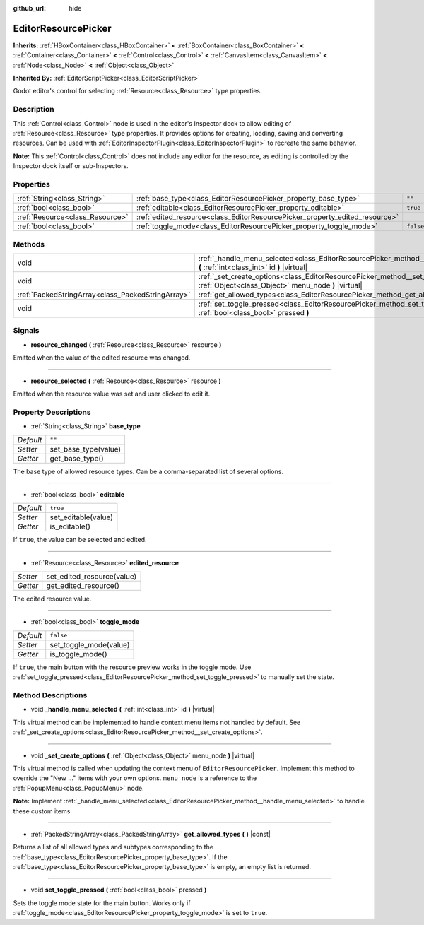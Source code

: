 :github_url: hide

.. Generated automatically by doc/tools/makerst.py in Godot's source tree.
.. DO NOT EDIT THIS FILE, but the EditorResourcePicker.xml source instead.
.. The source is found in doc/classes or modules/<name>/doc_classes.

.. _class_EditorResourcePicker:

EditorResourcePicker
====================

**Inherits:** :ref:`HBoxContainer<class_HBoxContainer>` **<** :ref:`BoxContainer<class_BoxContainer>` **<** :ref:`Container<class_Container>` **<** :ref:`Control<class_Control>` **<** :ref:`CanvasItem<class_CanvasItem>` **<** :ref:`Node<class_Node>` **<** :ref:`Object<class_Object>`

**Inherited By:** :ref:`EditorScriptPicker<class_EditorScriptPicker>`

Godot editor's control for selecting :ref:`Resource<class_Resource>` type properties.

Description
-----------

This :ref:`Control<class_Control>` node is used in the editor's Inspector dock to allow editing of :ref:`Resource<class_Resource>` type properties. It provides options for creating, loading, saving and converting resources. Can be used with :ref:`EditorInspectorPlugin<class_EditorInspectorPlugin>` to recreate the same behavior.

**Note:** This :ref:`Control<class_Control>` does not include any editor for the resource, as editing is controlled by the Inspector dock itself or sub-Inspectors.

Properties
----------

+---------------------------------+-----------------------------------------------------------------------------+-----------+
| :ref:`String<class_String>`     | :ref:`base_type<class_EditorResourcePicker_property_base_type>`             | ``""``    |
+---------------------------------+-----------------------------------------------------------------------------+-----------+
| :ref:`bool<class_bool>`         | :ref:`editable<class_EditorResourcePicker_property_editable>`               | ``true``  |
+---------------------------------+-----------------------------------------------------------------------------+-----------+
| :ref:`Resource<class_Resource>` | :ref:`edited_resource<class_EditorResourcePicker_property_edited_resource>` |           |
+---------------------------------+-----------------------------------------------------------------------------+-----------+
| :ref:`bool<class_bool>`         | :ref:`toggle_mode<class_EditorResourcePicker_property_toggle_mode>`         | ``false`` |
+---------------------------------+-----------------------------------------------------------------------------+-----------+

Methods
-------

+---------------------------------------------------+-----------------------------------------------------------------------------------------------------------------------------------------------+
| void                                              | :ref:`_handle_menu_selected<class_EditorResourcePicker_method__handle_menu_selected>` **(** :ref:`int<class_int>` id **)** |virtual|          |
+---------------------------------------------------+-----------------------------------------------------------------------------------------------------------------------------------------------+
| void                                              | :ref:`_set_create_options<class_EditorResourcePicker_method__set_create_options>` **(** :ref:`Object<class_Object>` menu_node **)** |virtual| |
+---------------------------------------------------+-----------------------------------------------------------------------------------------------------------------------------------------------+
| :ref:`PackedStringArray<class_PackedStringArray>` | :ref:`get_allowed_types<class_EditorResourcePicker_method_get_allowed_types>` **(** **)** |const|                                             |
+---------------------------------------------------+-----------------------------------------------------------------------------------------------------------------------------------------------+
| void                                              | :ref:`set_toggle_pressed<class_EditorResourcePicker_method_set_toggle_pressed>` **(** :ref:`bool<class_bool>` pressed **)**                   |
+---------------------------------------------------+-----------------------------------------------------------------------------------------------------------------------------------------------+

Signals
-------

.. _class_EditorResourcePicker_signal_resource_changed:

- **resource_changed** **(** :ref:`Resource<class_Resource>` resource **)**

Emitted when the value of the edited resource was changed.

----

.. _class_EditorResourcePicker_signal_resource_selected:

- **resource_selected** **(** :ref:`Resource<class_Resource>` resource **)**

Emitted when the resource value was set and user clicked to edit it.

Property Descriptions
---------------------

.. _class_EditorResourcePicker_property_base_type:

- :ref:`String<class_String>` **base_type**

+-----------+----------------------+
| *Default* | ``""``               |
+-----------+----------------------+
| *Setter*  | set_base_type(value) |
+-----------+----------------------+
| *Getter*  | get_base_type()      |
+-----------+----------------------+

The base type of allowed resource types. Can be a comma-separated list of several options.

----

.. _class_EditorResourcePicker_property_editable:

- :ref:`bool<class_bool>` **editable**

+-----------+---------------------+
| *Default* | ``true``            |
+-----------+---------------------+
| *Setter*  | set_editable(value) |
+-----------+---------------------+
| *Getter*  | is_editable()       |
+-----------+---------------------+

If ``true``, the value can be selected and edited.

----

.. _class_EditorResourcePicker_property_edited_resource:

- :ref:`Resource<class_Resource>` **edited_resource**

+----------+----------------------------+
| *Setter* | set_edited_resource(value) |
+----------+----------------------------+
| *Getter* | get_edited_resource()      |
+----------+----------------------------+

The edited resource value.

----

.. _class_EditorResourcePicker_property_toggle_mode:

- :ref:`bool<class_bool>` **toggle_mode**

+-----------+------------------------+
| *Default* | ``false``              |
+-----------+------------------------+
| *Setter*  | set_toggle_mode(value) |
+-----------+------------------------+
| *Getter*  | is_toggle_mode()       |
+-----------+------------------------+

If ``true``, the main button with the resource preview works in the toggle mode. Use :ref:`set_toggle_pressed<class_EditorResourcePicker_method_set_toggle_pressed>` to manually set the state.

Method Descriptions
-------------------

.. _class_EditorResourcePicker_method__handle_menu_selected:

- void **_handle_menu_selected** **(** :ref:`int<class_int>` id **)** |virtual|

This virtual method can be implemented to handle context menu items not handled by default. See :ref:`_set_create_options<class_EditorResourcePicker_method__set_create_options>`.

----

.. _class_EditorResourcePicker_method__set_create_options:

- void **_set_create_options** **(** :ref:`Object<class_Object>` menu_node **)** |virtual|

This virtual method is called when updating the context menu of ``EditorResourcePicker``. Implement this method to override the "New ..." items with your own options. ``menu_node`` is a reference to the :ref:`PopupMenu<class_PopupMenu>` node.

**Note:** Implement :ref:`_handle_menu_selected<class_EditorResourcePicker_method__handle_menu_selected>` to handle these custom items.

----

.. _class_EditorResourcePicker_method_get_allowed_types:

- :ref:`PackedStringArray<class_PackedStringArray>` **get_allowed_types** **(** **)** |const|

Returns a list of all allowed types and subtypes corresponding to the :ref:`base_type<class_EditorResourcePicker_property_base_type>`. If the :ref:`base_type<class_EditorResourcePicker_property_base_type>` is empty, an empty list is returned.

----

.. _class_EditorResourcePicker_method_set_toggle_pressed:

- void **set_toggle_pressed** **(** :ref:`bool<class_bool>` pressed **)**

Sets the toggle mode state for the main button. Works only if :ref:`toggle_mode<class_EditorResourcePicker_property_toggle_mode>` is set to ``true``.

.. |virtual| replace:: :abbr:`virtual (This method should typically be overridden by the user to have any effect.)`
.. |const| replace:: :abbr:`const (This method has no side effects. It doesn't modify any of the instance's member variables.)`
.. |vararg| replace:: :abbr:`vararg (This method accepts any number of arguments after the ones described here.)`
.. |constructor| replace:: :abbr:`constructor (This method is used to construct a type.)`
.. |operator| replace:: :abbr:`operator (This method describes a valid operator to use with this type as left-hand operand.)`
